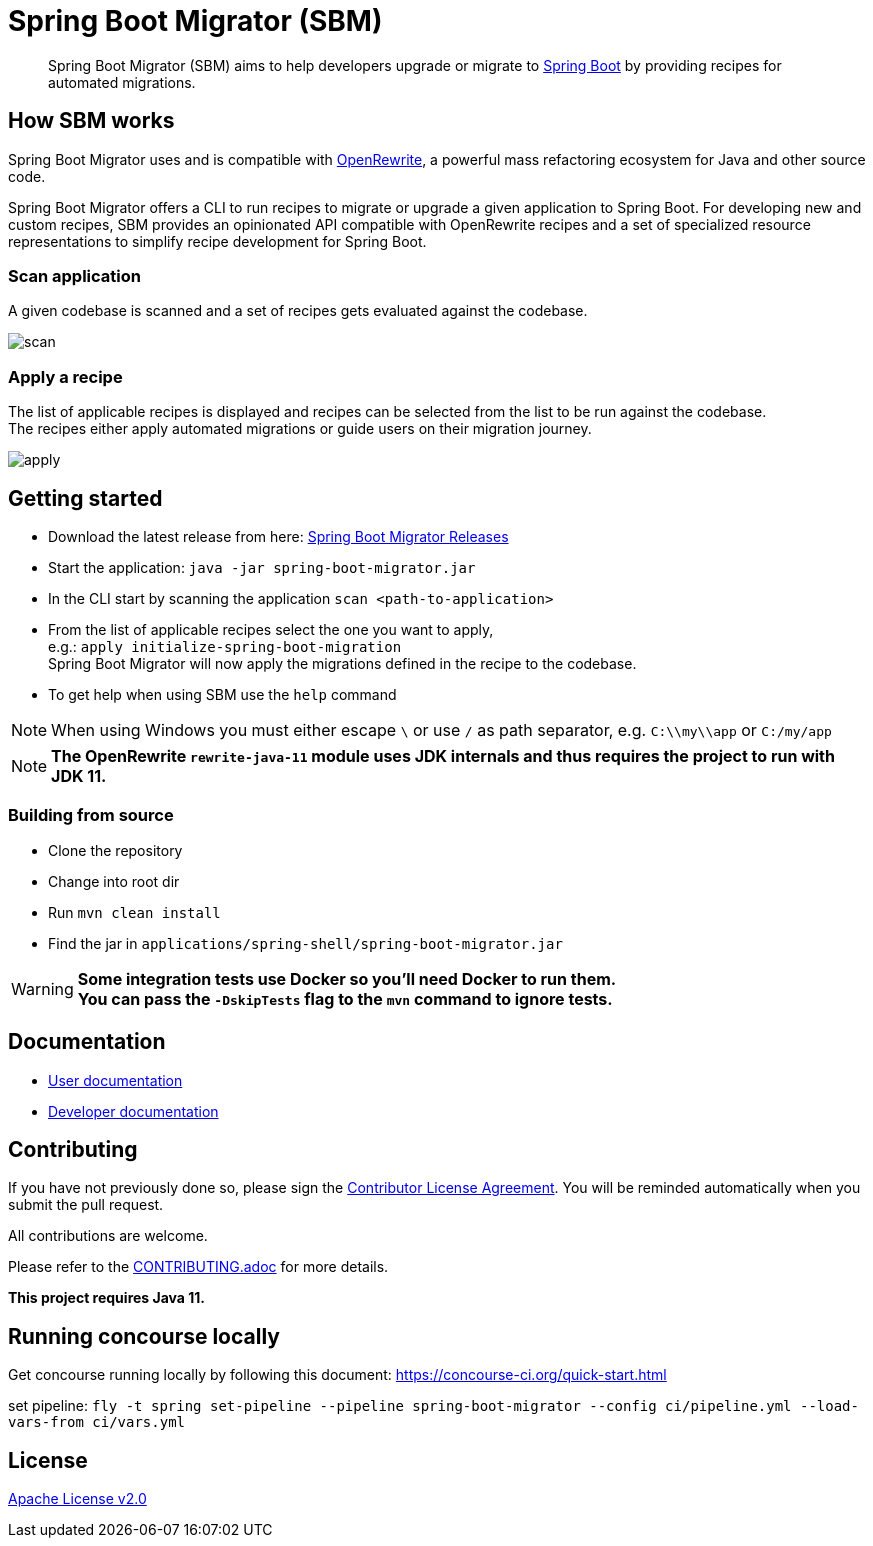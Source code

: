= Spring Boot Migrator (SBM)

[quote]
____
Spring Boot Migrator (SBM) aims to help developers upgrade or migrate to https://spring.io/projects/spring-boot[Spring Boot] by providing recipes for automated migrations.
____

== How SBM works

Spring Boot Migrator uses and is compatible with https://github.com/openrewrite/rewrite[OpenRewrite,window=_blank],
a powerful mass refactoring ecosystem for Java and other source code.

Spring Boot Migrator offers a CLI to run recipes to migrate or upgrade a given application to Spring Boot.
For developing new and custom recipes, SBM provides an opinionated API compatible with OpenRewrite recipes
and a set of specialized resource representations to simplify recipe development for Spring Boot.


=== Scan application
A given codebase is scanned and a set of recipes gets evaluated against the codebase. +

image::images/scan.png[]

=== Apply a recipe
The list of applicable recipes is displayed and recipes can be selected from the list to be run against the codebase. +
The recipes either apply automated migrations or guide users on their migration journey.

image::images/apply.png[]


== Getting started

* Download the latest release from here: https://github.com/spring-projects-experimental/spring-boot-migrator/releases[Spring Boot Migrator Releases]
* Start the application: `java -jar spring-boot-migrator.jar`
* In the CLI start by scanning the application `scan <path-to-application>`
* From the list of applicable recipes select the one you want to apply, +
e.g.: `apply initialize-spring-boot-migration` +
Spring Boot Migrator will now apply the migrations defined in the recipe to the codebase.
* To get help when using SBM use the `help` command

NOTE: When using Windows you must either escape `\` or use `/` as path separator, e.g. `C:\\my\\app` or `C:/my/app`

NOTE: **The OpenRewrite `rewrite-java-11` module uses JDK internals and thus requires the project to run with JDK 11.**


=== Building from source
* Clone the repository
* Change into root dir
* Run `mvn clean install`
* Find the jar in `applications/spring-shell/spring-boot-migrator.jar`

WARNING: **Some integration tests use Docker so you'll need Docker to run them. +
You can pass the `-DskipTests` flag to the `mvn` command to ignore tests.**

== Documentation

- https://spring-projects-experimental.github.io/spring-boot-migrator/user-documentation.html[User documentation,window=_blank]
- https://spring-projects-experimental.github.io/spring-boot-migrator/developer-documentation.html[Developer documentation,window=_blank]


== Contributing

If you have not previously done so, please sign the https://cla.pivotal.io/sign/spring[Contributor License Agreement]. You will be reminded automatically when you submit the pull request.

All contributions are welcome.

Please refer to the link:CONTRIBUTING.adoc[] for more details.


**This project requires Java 11.**

== Running concourse locally

Get concourse running locally by following this document: https://concourse-ci.org/quick-start.html

set pipeline:
`fly -t spring set-pipeline --pipeline spring-boot-migrator --config ci/pipeline.yml --load-vars-from ci/vars.yml`

== License

https://www.apache.org/licenses/LICENSE-2.0[Apache License v2.0]

